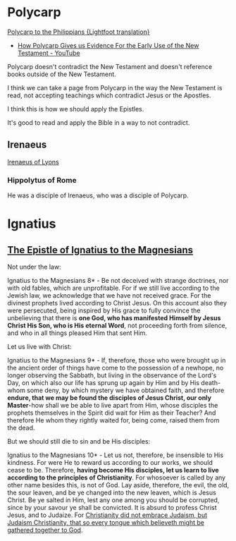 * Polycarp
[[https://www.earlychristianwritings.com/text/polycarp-lightfoot.html][Polycarp to the Philippians {Lightfoot translation}]]

- [[https://www.youtube.com/watch?v=SkFKQUzH4xI][How Polycarp Gives us Evidence For the Early Use of the New Testament - YouTube]]

Polycarp doesn't contradict the New Testament and doesn't reference books outside of the New Testament.

I think we can take a page from Polycarp in the way the New Testament is read, not accepting teachings which contradict Jesus or the Apostles.

I think this is how we should apply the Epistles.

It's good to read and apply the Bible in a way to not contradict.

** Irenaeus
[[https://www.earlychristianwritings.com/irenaeus.html][Irenaeus of Lyons]]

*** Hippolytus of Rome

He was a disciple of Irenaeus, who was a disciple of Polycarp.

* Ignatius
** [[http://persweb.wabash.edu/facstaff/royaltyr/AncientCities/web/bradleyj/Project%201/The%20Epistle%20of%20Ignatius%20to%20the%20Magnesians.htm][The Epistle of Ignatius to the Magnesians]]
Not under the law:

Ignatius to the Magnesians 8* - Be not deceived with strange doctrines, nor with old fables, which are unprofitable. For if we still live according to the Jewish law, we acknowledge that we have not received grace. For the divinest prophets lived according to Christ Jesus. On this account also they were persecuted, being inspired by His grace to fully convince the unbelieving that there is *one God, who has manifested Himself by Jesus Christ His Son, who is His eternal Word*, not proceeding forth from silence, and who in all things pleased Him that sent Him.

Let us live with Christ:

Ignatius to the Magnesians 9* - If, therefore, those who were brought up in the ancient order of things have come to the possession of a newhope, no longer observing the Sabbath, but living in the observance of the Lord's Day, on which also our life has sprung up again by Him and by His death-whom some deny, by which mystery we have obtained faith, and therefore *endure, that we may be found the disciples of Jesus Christ, our only Master*-how shall we be able to live apart from Him, whose disciples the prophets themselves in the Spirit did wait for Him as their Teacher? And therefore He whom they rightly waited for, being come, raised them from the dead.

But we should still die to sin and be His disciples:

Ignatius to the Magnesians 10* - Let us not, therefore, be insensible to His kindness. For were He to reward us according to our works, we should cease to be. Therefore, *having become His disciples, let us learn to live according to the principles of Christianity*. For whosoever is called by any other name besides this, is not of God. Lay aside, therefore, the evil, the old, the sour leaven, and be ye changed into the new leaven, which is Jesus Christ. Be ye salted in Him, lest any one among you should be corrupted, since by your savour ye shall be convicted. It is absurd to profess Christ Jesus, and to Judaize. For _Christianity did not embrace Judaism, but Judaism Christianity, that so every tongue which believeth might be gathered together to God_.

